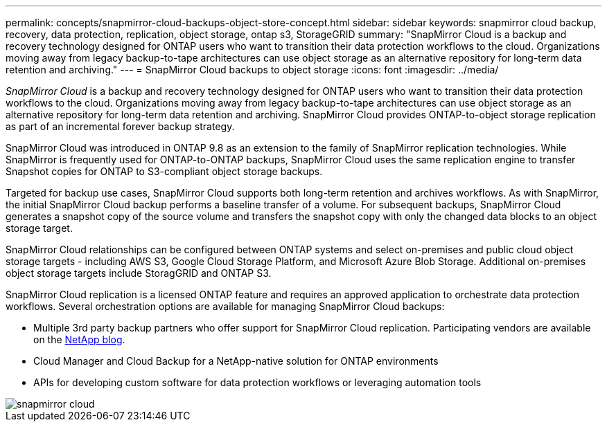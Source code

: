 ---
permalink: concepts/snapmirror-cloud-backups-object-store-concept.html
sidebar: sidebar
keywords: snapmirror cloud backup, recovery, data protection, replication, object storage, ontap s3, StorageGRID
summary: "SnapMirror Cloud is a backup and recovery technology designed for ONTAP users who want to transition their data protection workflows to the cloud. Organizations moving away from legacy backup-to-tape architectures can use object storage as an alternative repository for long-term data retention and archiving."
---
= SnapMirror Cloud backups to object storage
:icons: font
:imagesdir: ../media/

[.lead]
_SnapMirror Cloud_ is a backup and recovery technology designed for ONTAP users who want to transition their data protection workflows to the cloud. Organizations moving away from legacy backup-to-tape architectures can use object storage as an alternative repository for long-term data retention and archiving. SnapMirror Cloud provides ONTAP-to-object storage replication as part of an incremental forever backup strategy.

SnapMirror Cloud was introduced in ONTAP 9.8 as an extension to the family of SnapMirror replication technologies. While SnapMirror is frequently used for ONTAP-to-ONTAP backups, SnapMirror Cloud uses the same replication engine to transfer Snapshot copies for ONTAP to S3-compliant object storage backups.

Targeted for backup use cases, SnapMirror Cloud supports both long-term retention and archives workflows. As with SnapMirror, the initial SnapMirror Cloud backup performs a baseline transfer of a volume. For subsequent backups, SnapMirror Cloud generates a snapshot copy of the source volume and transfers the snapshot copy with only the changed data blocks to an object storage target.

SnapMirror Cloud relationships can be configured between ONTAP systems and select on-premises and public cloud object storage targets - including AWS S3, Google Cloud Storage Platform, and Microsoft Azure Blob Storage. Additional on-premises object storage targets include StoragGRID and ONTAP S3.

SnapMirror Cloud replication is a licensed ONTAP feature and requires an approved application to orchestrate data protection workflows. Several orchestration options are available for managing SnapMirror Cloud backups:

* Multiple 3rd party backup partners who offer support for SnapMirror Cloud replication. Participating vendors are available on the xref:https://www.netapp.com/blog/new-backup-architecture-snapdiff-v3/[NetApp blog].
* Cloud Manager and Cloud Backup for a NetApp-native solution for ONTAP environments
* APIs for developing custom software for data protection workflows or leveraging automation tools

image::../media/snapmirror-cloud.gif[]

// 2021-11-10, add SnapMirror Cloud concept topic
